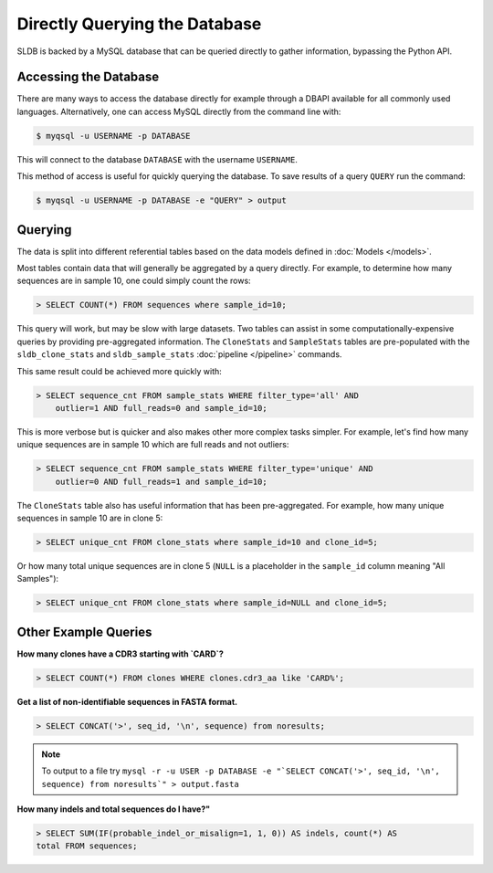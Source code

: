Directly Querying the Database
==============================
SLDB is backed by a MySQL database that can be queried directly to gather
information, bypassing the Python API.

Accessing the Database
----------------------
There are many ways to access the database directly for example through a DBAPI
available for all commonly used languages.  Alternatively, one can access MySQL
directly from the command line with:

.. code-block:: bash

    $ myqsql -u USERNAME -p DATABASE

This will connect to the database ``DATABASE`` with the username ``USERNAME``.

This method of access is useful for quickly querying the database.  To save
results of a query ``QUERY`` run the command:

.. code-block:: bash

    $ myqsql -u USERNAME -p DATABASE -e "QUERY" > output


Querying
--------

The data is split into different referential tables based on the data models
defined in :doc:`Models </models>`.

Most tables contain data that will generally be aggregated by a query directly.
For example, to determine how many sequences are in sample 10, one could simply
count the rows:

.. code-block:: sql

    > SELECT COUNT(*) FROM sequences where sample_id=10;

This query will work, but may be slow with large datasets.  Two tables can
assist in some computationally-expensive queries by providing pre-aggregated
information.  The ``CloneStats`` and ``SampleStats`` tables are pre-populated
with the ``sldb_clone_stats`` and ``sldb_sample_stats`` :doc:`pipeline
</pipeline>` commands.

This same result could be achieved more quickly with:

.. code-block:: sql

    > SELECT sequence_cnt FROM sample_stats WHERE filter_type='all' AND
        outlier=1 AND full_reads=0 and sample_id=10;

This is more verbose but is quicker and also makes other more complex tasks
simpler.  For example, let's find how many unique sequences are in sample 10
which are full reads and not outliers:

.. code-block:: sql

    > SELECT sequence_cnt FROM sample_stats WHERE filter_type='unique' AND
        outlier=0 AND full_reads=1 and sample_id=10;

The ``CloneStats`` table also has useful information that has been
pre-aggregated.  For example, how many unique sequences in sample 10 are in
clone 5:

.. code-block:: sql

    > SELECT unique_cnt FROM clone_stats where sample_id=10 and clone_id=5;

Or how many total unique sequences are in clone 5 (``NULL`` is a placeholder in
the ``sample_id`` column meaning "All Samples"):

.. code-block:: sql

    > SELECT unique_cnt FROM clone_stats where sample_id=NULL and clone_id=5;


Other Example Queries
---------------

**How many clones have a CDR3 starting with `CARD`?**

.. code-block:: sql

    > SELECT COUNT(*) FROM clones WHERE clones.cdr3_aa like 'CARD%';

**Get a list of non-identifiable sequences in FASTA format.**

.. code-block:: sql

    > SELECT CONCAT('>', seq_id, '\n', sequence) from noresults;

.. note::
    To output to a file try ``mysql -r -u USER -p DATABASE -e "`SELECT
    CONCAT('>', seq_id, '\n', sequence) from noresults`" > output.fasta``

**How many indels and total sequences do I have?"**

.. code-block:: sql

    > SELECT SUM(IF(probable_indel_or_misalign=1, 1, 0)) AS indels, count(*) AS
    total FROM sequences;
